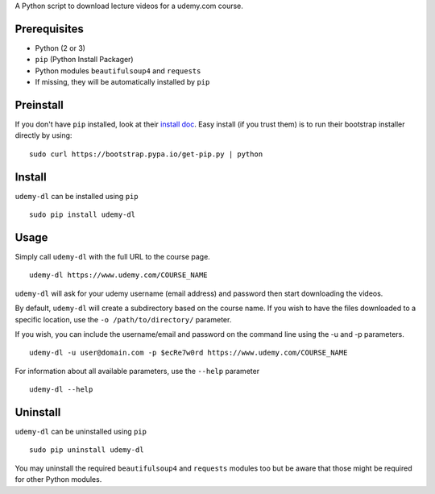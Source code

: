 A Python script to download lecture videos for a udemy.com course.

Prerequisites
~~~~~~~~~~~~~

-  Python (2 or 3)
-  ``pip`` (Python Install Packager)
-  Python modules ``beautifulsoup4`` and ``requests``
-  If missing, they will be automatically installed by ``pip``

Preinstall
~~~~~~~~~~

If you don't have ``pip`` installed, look at their `install
doc <http://pip.readthedocs.org/en/latest/installing.html>`__. Easy
install (if you trust them) is to run their bootstrap installer directly
by using:

::

    sudo curl https://bootstrap.pypa.io/get-pip.py | python

Install
~~~~~~~

``udemy-dl`` can be installed using ``pip``

::

    sudo pip install udemy-dl

Usage
~~~~~

Simply call ``udemy-dl`` with the full URL to the course page.

::

    udemy-dl https://www.udemy.com/COURSE_NAME

``udemy-dl`` will ask for your udemy username (email address) and
password then start downloading the videos.

By default, ``udemy-dl`` will create a subdirectory based on the course
name. If you wish to have the files downloaded to a specific location,
use the ``-o /path/to/directory/`` parameter.

If you wish, you can include the username/email and password on the
command line using the -u and -p parameters.

::

    udemy-dl -u user@domain.com -p $ecRe7w0rd https://www.udemy.com/COURSE_NAME

For information about all available parameters, use the ``--help``
parameter

::

    udemy-dl --help

Uninstall
~~~~~~~~~

``udemy-dl`` can be uninstalled using ``pip``

::

    sudo pip uninstall udemy-dl

You may uninstall the required ``beautifulsoup4`` and ``requests``
modules too but be aware that those might be required for other Python
modules.
